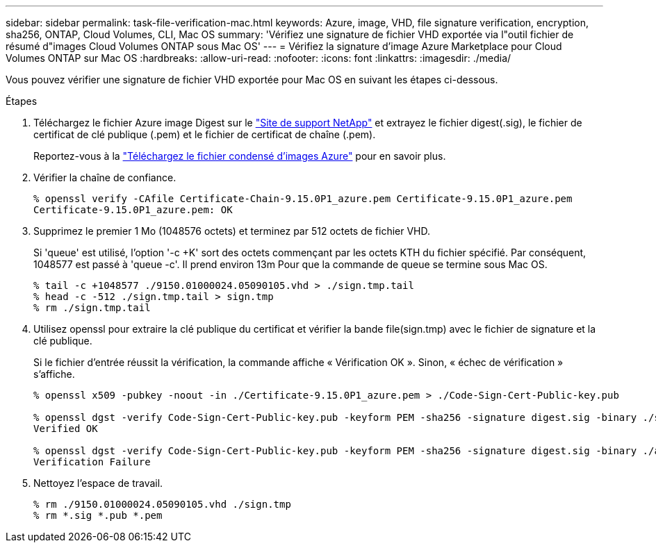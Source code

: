 ---
sidebar: sidebar 
permalink: task-file-verification-mac.html 
keywords: Azure, image, VHD, file signature verification, encryption, sha256, ONTAP, Cloud Volumes, CLI, Mac OS 
summary: 'Vérifiez une signature de fichier VHD exportée via l"outil fichier de résumé d"images Cloud Volumes ONTAP sous Mac OS' 
---
= Vérifiez la signature d'image Azure Marketplace pour Cloud Volumes ONTAP sur Mac OS
:hardbreaks:
:allow-uri-read: 
:nofooter: 
:icons: font
:linkattrs: 
:imagesdir: ./media/


[role="lead"]
Vous pouvez vérifier une signature de fichier VHD exportée pour Mac OS en suivant les étapes ci-dessous.

.Étapes
. Téléchargez le fichier Azure image Digest sur le https://mysupport.netapp.com/site/["Site de support NetApp"^] et extrayez le fichier digest(.sig), le fichier de certificat de clé publique (.pem) et le fichier de certificat de chaîne (.pem).
+
Reportez-vous à la https://docs.netapp.com/us-en/bluexp-cloud-volumes-ontap/task-azure-download-digest-file.html["Téléchargez le fichier condensé d'images Azure"^] pour en savoir plus.

. Vérifier la chaîne de confiance.
+
[listing]
----
% openssl verify -CAfile Certificate-Chain-9.15.0P1_azure.pem Certificate-9.15.0P1_azure.pem
Certificate-9.15.0P1_azure.pem: OK
----
. Supprimez le premier 1 Mo (1048576 octets) et terminez par 512 octets de fichier VHD.
+
Si 'queue' est utilisé, l'option '-c +K' sort des octets commençant par les octets KTH
du fichier spécifié. Par conséquent, 1048577 est passé à 'queue -c'. Il prend environ 13m
Pour que la commande de queue se termine sous Mac OS.

+
[listing]
----
% tail -c +1048577 ./9150.01000024.05090105.vhd > ./sign.tmp.tail
% head -c -512 ./sign.tmp.tail > sign.tmp
% rm ./sign.tmp.tail
----
. Utilisez openssl pour extraire la clé publique du certificat et vérifier la bande
file(sign.tmp) avec le fichier de signature et la clé publique.
+
Si le fichier d'entrée réussit la vérification, la commande affiche « Vérification OK ».
Sinon, « échec de vérification » s'affiche.

+
[listing]
----
% openssl x509 -pubkey -noout -in ./Certificate-9.15.0P1_azure.pem > ./Code-Sign-Cert-Public-key.pub

% openssl dgst -verify Code-Sign-Cert-Public-key.pub -keyform PEM -sha256 -signature digest.sig -binary ./sign.tmp
Verified OK

% openssl dgst -verify Code-Sign-Cert-Public-key.pub -keyform PEM -sha256 -signature digest.sig -binary ./another_file_from_nowhere.tmp
Verification Failure
----
. Nettoyez l'espace de travail.
+
[listing]
----
% rm ./9150.01000024.05090105.vhd ./sign.tmp
% rm *.sig *.pub *.pem
----

